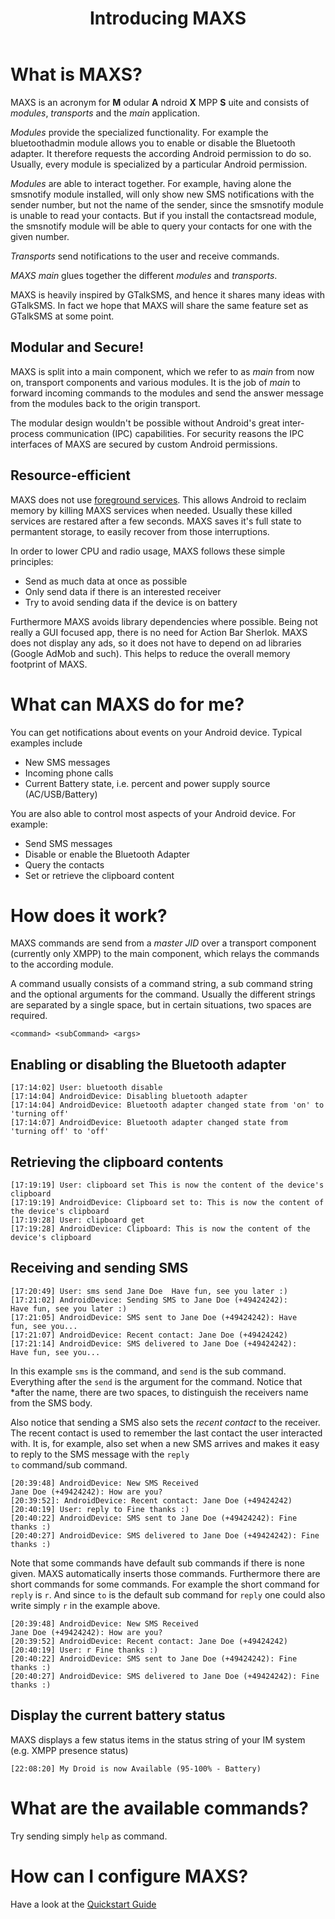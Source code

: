 #+TITLE:        Introducing MAXS
#+AUTHOR:       Florian Schmaus
#+EMAIL:        flo@geekplace.eu
#+OPTIONS:      author:nil
#+STARTUP:      noindent

* What is MAXS?

MAXS is an acronym for *M* odular *A* ndroid *X* MPP *S* uite and
consists of /modules/, /transports/ and the /main/ application.

/Modules/ provide the specialized functionality. For example the
bluetoothadmin module allows you to enable or disable the Bluetooth
adapter. It therefore requests the according Android permission to do
so. Usually, every module is specialized by a particular Android
permission.

/Modules/ are able to interact together. For example, having alone the
smsnotify module installed, will only show new SMS notifications with
the sender number, but not the name of the sender, since the smsnotify
module is unable to read your contacts. But if you install the
contactsread module, the smsnotify module will be able to query your
contacts for one with the given number.

/Transports/ send notifications to the user and receive commands.

/MAXS main/ glues together the different /modules/ and /transports/.

MAXS is heavily inspired by GTalkSMS, and hence it shares many ideas
with GTalkSMS. In fact we hope that MAXS will share the same feature
set as GTalkSMS at some point.

** Modular and Secure!

MAXS is split into a main component, which we refer to as /main/ from
now on, transport components and various modules. It is the job of
/main/ to forward incoming commands to the modules and send the answer
message from the modules back to the origin transport.

The modular design wouldn't be possible without Android's great
inter-process communication (IPC) capabilities. For security reasons
the IPC interfaces of MAXS are secured by custom Android permissions.

** Resource-efficient

MAXS does not use [[http://developer.android.com/reference/android/app/Service.html#startForeground(int,%20android.app.Notification)][foreground services]]. This allows Android to reclaim
memory by killing MAXS services when needed. Usually these killed
services are restared after a few seconds. MAXS saves it's full state
to permantent storage, to easily recover from those interruptions.

In order to lower CPU and radio usage, MAXS follows these simple
principles:

- Send as much data at once as possible
- Only send data if there is an interested receiver
- Try to avoid sending data if the device is on battery

Furthermore MAXS avoids library dependencies where possible. Being not
really a GUI focused app, there is no need for Action Bar
Sherlok. MAXS does not display any ads, so it does not have to depend
on ad libraries (Google AdMob and such). This helps to reduce the
overall memory footprint of MAXS.

* What can MAXS do for me?

You can get notifications about events on your Android device. Typical
examples include 
- New SMS messages
- Incoming phone calls
- Current Battery state, i.e. percent and power supply source
  (AC/USB/Battery)

You are also able to control most aspects of your Android device. For
example:
- Send SMS messages
- Disable or enable the Bluetooth Adapter
- Query the contacts
- Set or retrieve the clipboard content

* How does it work?

MAXS commands are send from a /master JID/ over a transport component
(currently only XMPP) to the main component, which relays the commands
to the according module.

A command usually consists of a command string, a sub command string
and the optional arguments for the command. Usually the different
strings are separated by a single space, but in certain situations,
two spaces are required.

#+BEGIN_SRC
<command> <subCommand> <args>
#+END_SRC

** Enabling or disabling the Bluetooth adapter

#+BEGIN_SRC
[17:14:02] User: bluetooth disable
[17:14:04] AndroidDevice: Disabling bluetooth adapter
[17:14:04] AndroidDevice: Bluetooth adapter changed state from 'on' to 'turning off'
[17:14:07] AndroidDevice: Bluetooth adapter changed state from
'turning off' to 'off'
#+END_SRC

** Retrieving the clipboard contents

#+BEGIN_SRC
[17:19:19] User: clipboard set This is now the content of the device's clipboard
[17:19:19] AndroidDevice: Clipboard set to: This is now the content of the device's clipboard
[17:19:28] User: clipboard get
[17:19:28] AndroidDevice: Clipboard: This is now the content of the
device's clipboard
#+END_SRC

** Receiving and sending SMS

#+BEGIN_SRC
[17:20:49] User: sms send Jane Doe  Have fun, see you later :)
[17:21:02] AndroidDevice: Sending SMS to Jane Doe (+49424242):
Have fun, see you later :)
[17:21:05] AndroidDevice: SMS sent to Jane Doe (+49424242): Have
fun, see you...
[17:21:07] AndroidDevice: Recent contact: Jane Doe (+49424242)
[17:21:14] AndroidDevice: SMS delivered to Jane Doe (+49424242):
Have fun, see you...
#+END_SRC

In this example =sms= is the command, and =send= is the sub
command. Everything after the =send= is the argument for the
command. Notice that *after the name, there are two spaces, to
distinguish the receivers name from the SMS body.

Also notice that sending a SMS also sets the /recent contact/ to the
receiver. The recent contact is used to remember the last contact the
user interacted with. It is, for example, also set when a new SMS
arrives and makes it easy to reply to the SMS message with the =reply
to= command/sub command.

#+BEGIN_SRC
[20:39:48] AndroidDevice: New SMS Received
Jane Doe (+49424242): How are you?
[20:39:52]: AndroidDevice: Recent contact: Jane Doe (+49424242)
[20:40:19] User: reply to Fine thanks :)
[20:40:22] AndroidDevice: SMS sent to Jane Doe (+49424242): Fine thanks :)
[20:40:27] AndroidDevice: SMS delivered to Jane Doe (+49424242): Fine thanks :)
#+END_SRC

Note that some commands have default sub commands if there is none
given. MAXS automatically inserts those commands. Furthermore there
are short commands for some commands. For example the short command
for =reply= is =r=. And since =to= is the default sub command for
=reply= one could also write simply =r= in the example above.

#+BEGIN_SRC
[20:39:48] AndroidDevice: New SMS Received
Jane Doe (+49424242): How are you?
[20:39:52] AndroidDevice: Recent contact: Jane Doe (+49424242)
[20:40:19] User: r Fine thanks :)
[20:40:22] AndroidDevice: SMS sent to Jane Doe (+49424242): Fine thanks :)
[20:40:27] AndroidDevice: SMS delivered to Jane Doe (+49424242): Fine thanks :)
#+END_SRC

** Display the current battery status

MAXS displays a few status items in the status string of your IM
system (e.g. XMPP presence status)

#+BEGIN_SRC
[22:08:20] My Droid is now Available (95-100% - Battery)
#+END_SRC

* What are the available commands?

Try sending simply =help= as command.

* How can I configure MAXS?

Have a look at the [[file:quickstart.org][Quickstart Guide]]

#  LocalWords:  odular ndroid MPP ervice bluetoothadmin smsnotify sms
#  LocalWords:  contactsread GTalkSMS bluetooth AndroidDevice
